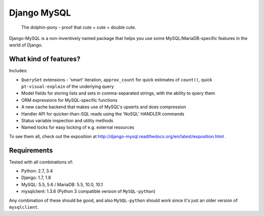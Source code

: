 ============
Django MySQL
============

.. image:: https://badge.fury.io/py/django-mysql.png
    :target: http://badge.fury.io/py/django-mysql

.. image:: https://travis-ci.org/adamchainz/django-mysql.png?branch=master
        :target: https://travis-ci.org/adamchainz/django-mysql

.. image:: https://coveralls.io/repos/adamchainz/django-mysql/badge.svg
        :target: https://coveralls.io/r/adamchainz/django-mysql

.. image:: https://pypip.in/d/django-mysql/badge.png
        :target: https://pypi.python.org/pypi/django-mysql

.. image:: https://readthedocs.org/projects/django-mysql/badge/?version=latest
        :target: http://django-mysql.readthedocs.org/en/latest/


.. figure:: https://raw.github.com/adamchainz/django-mysql/master/docs/images/dolphin-pony.png
   :alt: The dolphin-pony - proof that cute + cute = double cute.

..

    | The dolphin-pony - proof that cute + cute = double cute.


Django-MySQL is a non-inventively named package that helps you use some
MySQL/MariaDB-specific features in the world of Django.


What kind of features?
----------------------

Includes:

* ``QuerySet`` extensions - 'smart' iteration, ``approx_count`` for quick
  estimates of ``count()``, quick ``pt-visual-explain`` of the underlying
  query
* Model fields for storing lists and sets in comma-separated strings, with the
  ability to query them
* ORM expressions for MySQL-specific functions
* A new cache backend that makes use of MySQL's upserts and does compression
* Handler API for quicker-than-SQL reads using the 'NoSQL' HANDLER commands
* Status variable inspection and utility methods
* Named locks for easy locking of e.g. external resources

To see them all, check out the exposition at
http://django-mysql.readthedocs.org/en/latest/exposition.html .

Requirements
------------

Tested with all combinations of:

* Python: 2.7, 3.4
* Django: 1.7, 1.8
* MySQL: 5.5, 5.6 / MariaDB: 5.5, 10.0, 10.1
* mysqlclient: 1.3.6 (Python 3 compatible version of ``MySQL-python``)

Any combination of these should be good, and also ``MySQL-python`` should work
since it's just an older version of ``mysqlclient``.
